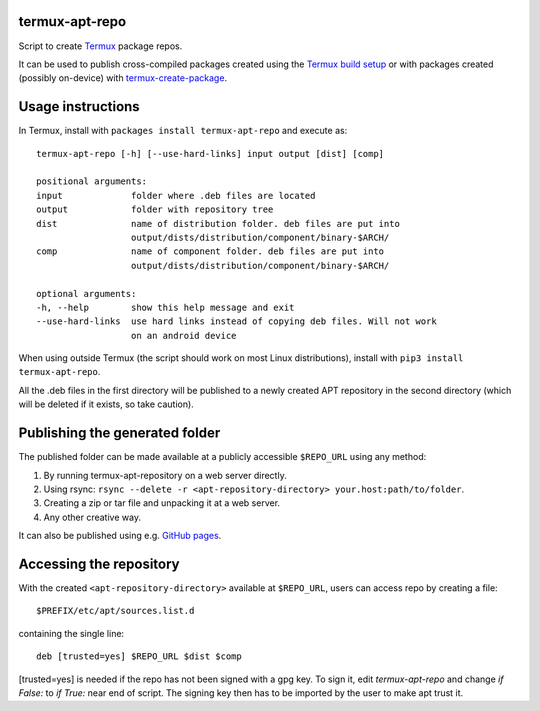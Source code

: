 termux-apt-repo
---------------

Script to create `Termux <https://termux.com>`__ package repos.

It can be used to publish cross-compiled packages created using the
`Termux build setup <https://github.com/termux/termux-packages>`__ or
with packages created (possibly on-device) with
`termux-create-package <https://github.com/termux/termux-create-package>`__.

Usage instructions
------------------

In Termux, install with ``packages install termux-apt-repo`` and execute
as:

::

    termux-apt-repo [-h] [--use-hard-links] input output [dist] [comp]
    
    positional arguments:
    input             folder where .deb files are located
    output            folder with repository tree
    dist              name of distribution folder. deb files are put into
                      output/dists/distribution/component/binary-$ARCH/
    comp              name of component folder. deb files are put into
                      output/dists/distribution/component/binary-$ARCH/

    optional arguments:
    -h, --help        show this help message and exit
    --use-hard-links  use hard links instead of copying deb files. Will not work
                      on an android device

When using outside Termux (the script should work on most Linux
distributions), install with ``pip3 install termux-apt-repo``.

All the .deb files in the first directory will be published to a newly
created APT repository in the second directory (which will be deleted if
it exists, so take caution).

Publishing the generated folder
-------------------------------

The published folder can be made available at a publicly accessible
``$REPO_URL`` using any method:

1. By running termux-apt-repository on a web server directly.
2. Using rsync:
   ``rsync --delete -r <apt-repository-directory> your.host:path/to/folder``.
3. Creating a zip or tar file and unpacking it at a web server.
4. Any other creative way.

It can also be published using e.g. `GitHub
pages <https://pages.github.com/>`__.

Accessing the repository
------------------------

With the created ``<apt-repository-directory>`` available at
``$REPO_URL``, users can access repo by creating a file:

::

    $PREFIX/etc/apt/sources.list.d

containing the single line:

::

    deb [trusted=yes] $REPO_URL $dist $comp

[trusted=yes] is needed if the repo has not been signed with a gpg key.
To sign it, edit `termux-apt-repo` and change `if False:` to `if True:` near
end of script. The signing key then has to be imported by the user to make apt
trust it.
